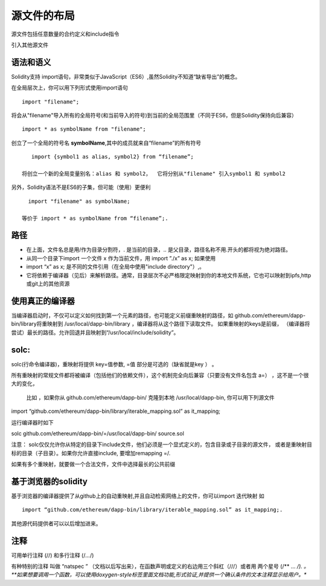 #######
源文件的布局
#######

源文件包括任意数量的合约定义和include指令

引入其他源文件

*******
语法和语义
*******

Solidity支持 import语句，非常类似于JavaScript（ES6）,虽然Solidity不知道“缺省导出”的概念。

在全局层次上，你可以用下列形式使用import语句

::

    import "filename"; 

将会从"filename"导入所有的全局符号(和当前导入的符号)到当前的全局范围里（不同于ES6，但是Solidity保持向后兼容）

::

    import * as symbolName from "filename";

创立了一个全局的符号名 **symbolName**,其中的成员就来自“filename”的所有符号


::

    import {symbol1 as alias, symbol2} from “filename”; 

 将创立一个新的全局变量别名：alias 和 symbol2，  它将分别从"filename" 引入symbol1 和 symbol2

另外，Solidity语法不是ES6的子集，但可能（使用）更便利


::

    import "filename" as symbolName; 

  等价于 import * as symbolName from “filename”;.

*******
路径
*******

- 在上面，文件名总是用/作为目录分割符，. 是当前的目录，.. 是父目录，路径名称不用.开头的都将视为绝对路径。


- 从同一个目录下import 一个文件 x 作为当前文件，用  import ”./x” as x;  如果使用 


- import “x” as x;    是不同的文件引用（在全局中使用"include directory"）,。


- 它将依赖于编译器（见后）来解析路径。通常，目录层次不必严格限定映射到你的本地文件系统，它也可以映射到ipfs,http或git上的其他资源

*******
使用真正的编译器
*******

当编译器启动时，不仅可以定义如何找到第一个元素的路径，也可能定义前缀重映射的路径，如 github.com/ethereum/dapp-bin/library将重映射到 /usr/local/dapp-bin/library ，编译器将从这个路径下读取文件。  如果重映射的keys是前缀， （编译器将尝试）最长的路径。允许回退并且映射到“/usr/local/include/solidity”。

*******
solc:
*******

solc(行命令编译器)，重映射将提供  key=值参数,  =值 部分是可选的（缺省就是key ） 。 

所有重映射的常规文件都将被编译（包括他们的依赖文件），这个机制完全向后兼容（只要没有文件名包含 a=） ，这不是一个很大的变化，

    比如 ，如果你从 github.com/ethereum/dapp-bin/ 克隆到本地 /usr/local/dapp-bin, 你可以用下列源文件

import “github.com/ethereum/dapp-bin/library/iterable_mapping.sol” as it_mapping;

运行编译器时如下

solc github.com/ethereum/dapp-bin/=/usr/local/dapp-bin/ source.sol

注意： solc仅仅允许你从特定的目录下include文件，他们必须是一个显式定义的，包含目录或子目录的源文件， 或者是重映射目标的目录（子目录）。如果你允许直接include, 要增加remapping =/. 

如果有多个重映射，就要做一个合法文件，文件中选择最长的公共前缀

*******
基于浏览器的solidity
*******

基于浏览器的编译器提供了从github上的自动重映射,并且自动检索网络上的文件，你可以import 迭代映射  如

::

    import “github.com/ethereum/dapp-bin/library/iterable_mapping.sol” as it_mapping;.

其他源代码提供者可以以后增加进来。

*******
注释
*******

可用单行注释  (//) 和多行注释  (/*...*/)

有种特别的注释 叫做 “natspec ” （文档以后写出来），在函数声明或定义的右边用三个斜杠（///）或者用 两个星号  (/** ... */). 。**如果想要调用一个函数，可以使用doxygen-style标签里面文档功能,形式验证,并提供一个确认条件的文本注释显示给用户。**
